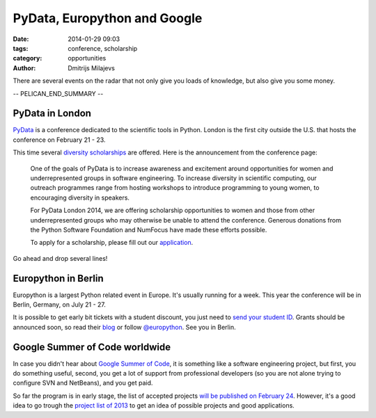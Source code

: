 PyData, Europython and Google
=============================

:date: 2014-01-29 09:03
:tags: conference, scholarship
:category: opportunities
:author: Dmitrijs Milajevs

There are several events on the radar that not only give you loads of
knowledge, but also give you some money.

-- PELICAN_END_SUMMARY --

PyData in London
----------------

PyData_ is a conference dedicated to the scientific tools in Python. London is
the first city outside the U.S. that hosts the conference on February 21 - 23.

This time several `diversity scholarships`_ are offered. Here is the
announcement from the conference page:

    One of the goals of PyData is to increase awareness and excitement around
    opportunities for women and underrepresented groups in software engineering.
    To increase diversity in scientific computing, our outreach programmes range
    from hosting workshops to introduce programming to young women, to encouraging
    diversity in speakers.

    For PyData London 2014, we are offering scholarship opportunities to women and
    those from other underrepresented groups who may otherwise be unable to attend
    the conference. Generous donations from the Python Software Foundation and
    NumFocus have made these efforts possible.

    To apply for a scholarship, please fill out our application_.

Go ahead and drop several lines!

.. _Pydata: http://pydata.org/ldn2014
.. _diversity scholarships: http://pydata.org/ldn2014/news/
.. _application: https://docs.google.com/forms/d/1Ke-RVO09nDgZBls6zt0PDpNLRGczykRB-cRTwrRReqk/viewform


Europython in Berlin
--------------------

Europython is a largest Python related event in Europe. It's usually running
for a week. This year the conference will be in Berlin, Germany, on July 21 -
27.

It is possible to get early bit tickets with a student discount, you just need
to `send your student ID`__. Grants should be announced soon, so read their
blog_ or follow `@europython`_. See you in Berlin.

.. __: http://blog.europython.eu/post/74824001195/the-early-bird-ticket-sale-will-start-soon-special
.. _blog: http://blog.europython.eu
.. _`@europython`: https://twitter.com/europython

Google Summer of Code worldwide
-------------------------------

In case you didn't hear about `Google Summer of Code`__, it is something like
a software engineering project, but first, you do something useful, second,
you get a lot of support from professional developers (so you are not alone
trying to configure SVN and NetBeans), and you get paid.

.. __: http://www.google-melange.com/gsoc/document/show/gsoc_program/google/gsoc2014/about_page

So far the program is in early stage, the list of accepted projects `will be
published on February 24`__. However, it's a good idea to go trough the
`project list of 2013`__ to get an idea of possible projects and good
applications.

.. __: http://www.google-melange.com/gsoc/events/google/gsoc2014
.. __: http://www.google-melange.com/gsoc/projects/list/google/gsoc2013
